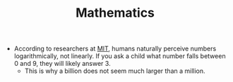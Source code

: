 #+TITLE: Mathematics

- According to researchers at [[https://news.mit.edu/2012/thinking-logarithmically-1005][MIT]], humans naturally perceive numbers logarithmically, not linearly. If you ask a child what number falls between 0 and 9, they will likely answer 3.
  - This is why a billion does not seem much larger than a million.
